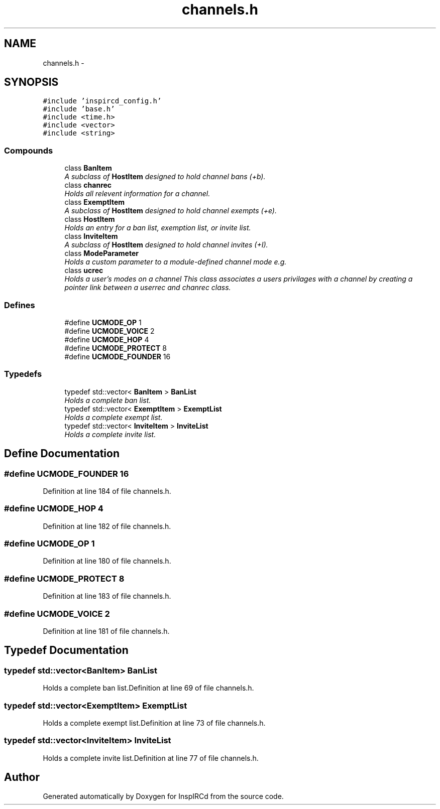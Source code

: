 .TH "channels.h" 3 "2 May 2004" "InspIRCd" \" -*- nroff -*-
.ad l
.nh
.SH NAME
channels.h \- 
.SH SYNOPSIS
.br
.PP
\fC#include 'inspircd_config.h'\fP
.br
\fC#include 'base.h'\fP
.br
\fC#include <time.h>\fP
.br
\fC#include <vector>\fP
.br
\fC#include <string>\fP
.br

.SS "Compounds"

.in +1c
.ti -1c
.RI "class \fBBanItem\fP"
.br
.RI "\fIA subclass of \fBHostItem\fP designed to hold channel bans (+b).\fP"
.ti -1c
.RI "class \fBchanrec\fP"
.br
.RI "\fIHolds all relevent information for a channel.\fP"
.ti -1c
.RI "class \fBExemptItem\fP"
.br
.RI "\fIA subclass of \fBHostItem\fP designed to hold channel exempts (+e).\fP"
.ti -1c
.RI "class \fBHostItem\fP"
.br
.RI "\fIHolds an entry for a ban list, exemption list, or invite list.\fP"
.ti -1c
.RI "class \fBInviteItem\fP"
.br
.RI "\fIA subclass of \fBHostItem\fP designed to hold channel invites (+I).\fP"
.ti -1c
.RI "class \fBModeParameter\fP"
.br
.RI "\fIHolds a custom parameter to a module-defined channel mode e.g.\fP"
.ti -1c
.RI "class \fBucrec\fP"
.br
.RI "\fIHolds a user's modes on a channel This class associates a users privilages with a channel by creating a pointer link between a userrec and chanrec class.\fP"
.in -1c
.SS "Defines"

.in +1c
.ti -1c
.RI "#define \fBUCMODE_OP\fP   1"
.br
.ti -1c
.RI "#define \fBUCMODE_VOICE\fP   2"
.br
.ti -1c
.RI "#define \fBUCMODE_HOP\fP   4"
.br
.ti -1c
.RI "#define \fBUCMODE_PROTECT\fP   8"
.br
.ti -1c
.RI "#define \fBUCMODE_FOUNDER\fP   16"
.br
.in -1c
.SS "Typedefs"

.in +1c
.ti -1c
.RI "typedef std::vector< \fBBanItem\fP > \fBBanList\fP"
.br
.RI "\fIHolds a complete ban list.\fP"
.ti -1c
.RI "typedef std::vector< \fBExemptItem\fP > \fBExemptList\fP"
.br
.RI "\fIHolds a complete exempt list.\fP"
.ti -1c
.RI "typedef std::vector< \fBInviteItem\fP > \fBInviteList\fP"
.br
.RI "\fIHolds a complete invite list.\fP"
.in -1c
.SH "Define Documentation"
.PP 
.SS "#define UCMODE_FOUNDER   16"
.PP
Definition at line 184 of file channels.h.
.SS "#define UCMODE_HOP   4"
.PP
Definition at line 182 of file channels.h.
.SS "#define UCMODE_OP   1"
.PP
Definition at line 180 of file channels.h.
.SS "#define UCMODE_PROTECT   8"
.PP
Definition at line 183 of file channels.h.
.SS "#define UCMODE_VOICE   2"
.PP
Definition at line 181 of file channels.h.
.SH "Typedef Documentation"
.PP 
.SS "typedef std::vector<\fBBanItem\fP> BanList"
.PP
Holds a complete ban list.Definition at line 69 of file channels.h.
.SS "typedef std::vector<\fBExemptItem\fP> ExemptList"
.PP
Holds a complete exempt list.Definition at line 73 of file channels.h.
.SS "typedef std::vector<\fBInviteItem\fP> InviteList"
.PP
Holds a complete invite list.Definition at line 77 of file channels.h.
.SH "Author"
.PP 
Generated automatically by Doxygen for InspIRCd from the source code.
